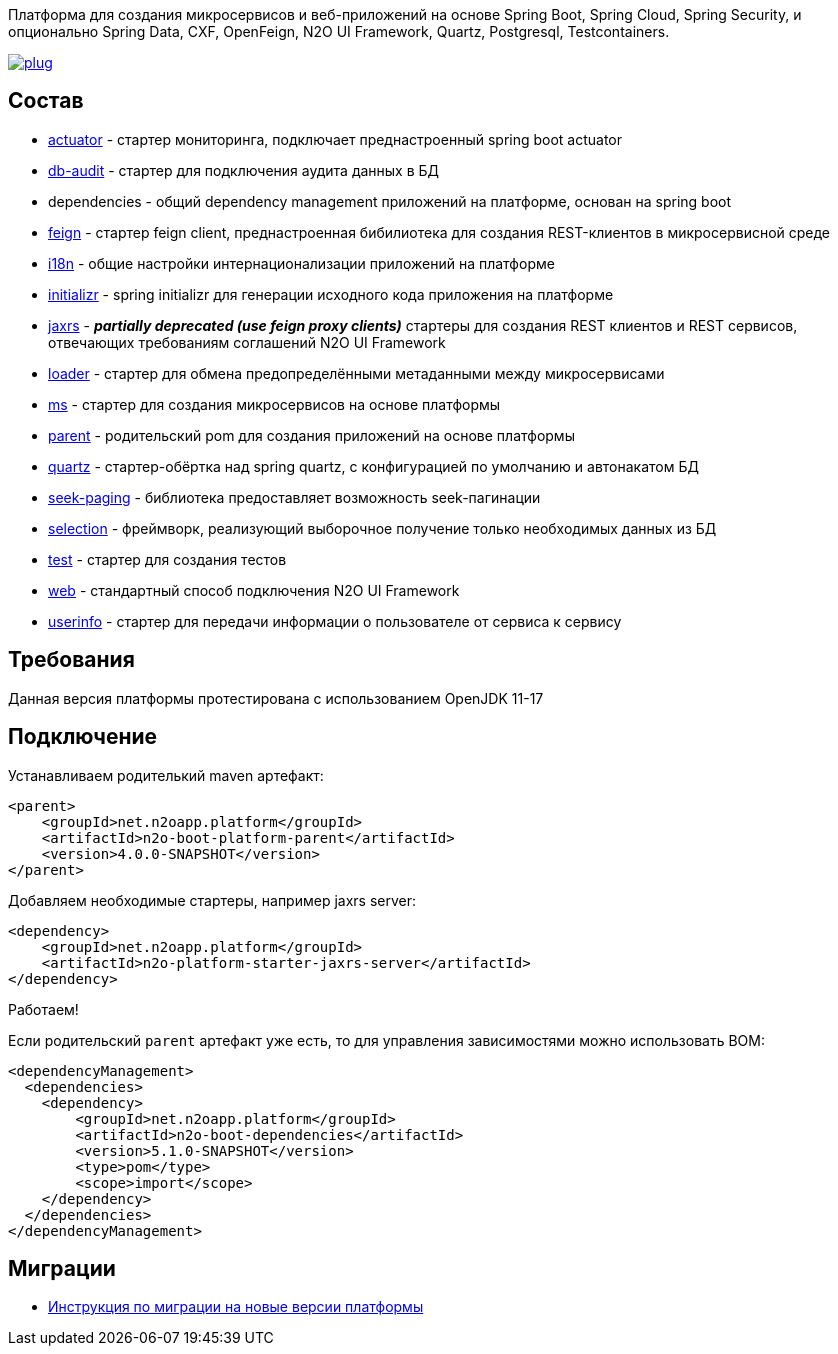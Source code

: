 Платформа для создания микросервисов и веб-приложений на основе Spring Boot, Spring Cloud, Spring Security, и опционально Spring Data, CXF, OpenFeign, N2O UI Framework, Quartz, Postgresql, Testcontainers.

image:https://img.shields.io/hexpm/l/plug.svg?style=flat[link="http://www.apache.org/licenses/LICENSE-2.0",title="License: Apache License 2"]

== Состав
* link:/n2o-platform-actuator/README.adoc[actuator] - стартер мониторинга, подключает преднастроенный spring boot actuator
* link:/n2o-platform-db-audit/README.adoc[db-audit] - стартер для подключения аудита данных в БД
* dependencies - общий dependency management приложений на платформе, основан на spring boot
* link:/n2o-platform-feign/README.adoc[feign] - стартер feign client, преднастроенная бибилиотека для создания REST-клиентов в микросервисной среде
* link:/n2o-platform-i18n/README.adoc[i18n] - общие настройки интернационализации приложений на платформе
* link:/n2o-platform-initializr/README.adoc[initializr] - spring initializr для генерации исходного кода приложения на платформе
* link:/n2o-platform-jaxrs/README.adoc[jaxrs] - *_partially deprecated (use feign proxy clients)_* стартеры для создания REST клиентов и REST сервисов, отвечающих требованиям соглашений N2O UI Framework
* link:/n2o-platform-loader/README.adoc[loader] - стартер для обмена предопределёнными метаданными между микросервисами
* link:/n2o-platform-ms/README.adoc[ms] - стартер для создания микросервисов на основе платформы
* link:/n2o-platform-parent/README.adoc[parent] - родительский pom для создания приложений на основе платформы
* link:/n2o-platform-quartz/README.adoc[quartz] - стартер-обёртка над spring quartz, с конфигурацией по умолчанию и автонакатом БД
* link:/n2o-platform-seek-paging/README.adoc[seek-paging] - библиотека предоставляет возможность seek-пагинации
* link:/n2o-platform-selection/README.adoc[selection] - фреймворк, реализующий выборочное получение только необходимых данных из БД
* link:/n2o-platform-test/README.adoc[test] - стартер для создания тестов
* link:/n2o-platform-web/README.adoc[web] - стандартный способ подключения N2O UI Framework
* link:/n2o-platform-userinfo/README.adoc[userinfo] - стартер для передачи информации о пользователе от сервиса к сервису

== Требования
Данная версия платформы протестирована с использованием OpenJDK 11-17

== Подключение
Устанавливаем родителький maven артефакт:
[source,xml]
----
<parent>
    <groupId>net.n2oapp.platform</groupId>
    <artifactId>n2o-boot-platform-parent</artifactId>
    <version>4.0.0-SNAPSHOT</version>
</parent>
----

Добавляем необходимые стартеры, например jaxrs server:
[source,xml]
----
<dependency>
    <groupId>net.n2oapp.platform</groupId>
    <artifactId>n2o-platform-starter-jaxrs-server</artifactId>
</dependency>
----

Работаем!

Если родительский `parent` артефакт уже есть, то для управления зависимостями можно использовать BOM:
[source,xml]
----
<dependencyManagement>
  <dependencies>
    <dependency>
        <groupId>net.n2oapp.platform</groupId>
        <artifactId>n2o-boot-dependencies</artifactId>
        <version>5.1.0-SNAPSHOT</version>
        <type>pom</type>
        <scope>import</scope>
    </dependency>
  </dependencies>
</dependencyManagement>
----
==  Миграции
* link:/migration.adoc[Инструкция по миграции на новые версии платформы]
